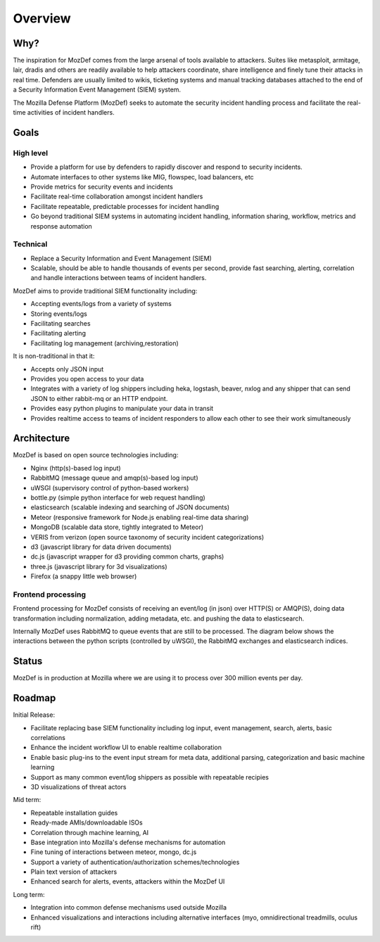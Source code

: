 Overview
========

Why?
----

The inspiration for MozDef comes from the large arsenal of tools available to attackers.
Suites like metasploit, armitage, lair, dradis and others are readily available to help attackers coordinate, share intelligence and finely tune their attacks in real time.
Defenders are usually limited to wikis, ticketing systems and manual tracking databases attached to the end of a Security Information Event Management (SIEM) system.

The Mozilla Defense Platform (MozDef) seeks to automate the security incident handling process and facilitate the real-time activities of incident handlers.

Goals
-----

High level
**********

* Provide a platform for use by defenders to rapidly discover and respond to security incidents.
* Automate interfaces to other systems like MIG, flowspec, load balancers, etc
* Provide metrics for security events and incidents
* Facilitate real-time collaboration amongst incident handlers
* Facilitate repeatable, predictable processes for incident handling
* Go beyond traditional SIEM systems in automating incident handling, information sharing, workflow, metrics and response automation

Technical
*********

* Replace a Security Information and Event Management (SIEM)
* Scalable, should be able to handle thousands of events per second, provide fast searching, alerting, correlation and handle interactions between teams of incident handlers.

MozDef aims to provide traditional SIEM functionality including:

* Accepting events/logs from a variety of systems
* Storing events/logs
* Facilitating searches
* Facilitating alerting
* Facilitating log management (archiving,restoration)

It is non-traditional in that it:

* Accepts only JSON input
* Provides you open access to your data
* Integrates with a variety of log shippers including  heka, logstash, beaver, nxlog and any shipper that can send JSON to either rabbit-mq or an HTTP endpoint.
* Provides easy python plugins to manipulate your data in transit
* Provides realtime access to teams of incident responders to allow each other to see their work simultaneously


Architecture
------------
MozDef is based on open source technologies including:

* Nginx (http(s)-based log input)
* RabbitMQ (message queue and amqp(s)-based log input)
* uWSGI (supervisory control of python-based workers)
* bottle.py (simple python interface for web request handling)
* elasticsearch (scalable indexing and searching of JSON documents)
* Meteor (responsive framework for Node.js enabling real-time data sharing)
* MongoDB (scalable data store, tightly integrated to Meteor)
* VERIS from verizon (open source taxonomy of security incident categorizations)
* d3 (javascript library for data driven documents)
* dc.js (javascript wrapper for d3 providing common charts, graphs)
* three.js (javascript library for 3d visualizations)
* Firefox (a snappy little web browser)

Frontend processing
*******************

Frontend processing for MozDef consists of receiving an event/log (in json) over HTTP(S) or AMQP(S),
doing data transformation including normalization, adding metadata, etc. and pushing
the data to elasticsearch.

Internally MozDef uses RabbitMQ to queue events that are still to be processed.
The diagram below shows the interactions between the python scripts (controlled by uWSGI),
the RabbitMQ exchanges and elasticsearch indices.

.. image:: images/frontend_processing.png

Status
------

MozDef is in production at Mozilla where we are using it to process over 300 million events per day.

Roadmap
-------

Initial Release:

* Facilitate replacing base SIEM functionality including log input, event management, search, alerts, basic correlations
* Enhance the incident workflow UI to enable realtime collaboration
* Enable basic plug-ins to the event input stream for meta data, additional parsing, categorization and basic machine learning
* Support as many common event/log shippers as possible with repeatable recipies
* 3D visualizations of threat actors

Mid term:

* Repeatable installation guides
* Ready-made AMIs/downloadable ISOs
* Correlation through machine learning, AI
* Base integration into Mozilla's defense mechanisms for automation
* Fine tuning of interactions between meteor, mongo, dc.js
* Support a variety of authentication/authorization schemes/technologies
* Plain text version of attackers
* Enhanced search for alerts, events, attackers within the MozDef UI

Long term:

* Integration into common defense mechanisms used outside Mozilla
* Enhanced visualizations and interactions including alternative interfaces (myo, omnidirectional treadmills, oculus rift)


